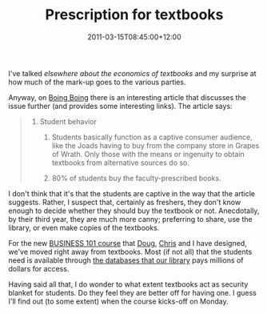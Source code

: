#+title: Prescription for textbooks
#+slug: prescription-for-textbooks
#+date: 2011-03-15T08:45:00+12:00
#+lastmod: 2011-03-15T08:45:00+12:00
#+categories[]: Teaching
#+tags[]: BUSINESS101 textbooks
#+draft: False

I've talked [[{{< relref "20100104-the-economics-of-textbook" >}}][elsewhere about the economics of textbooks]] and my surprise at how much of the mark-up goes to the various parties.

Anyway, on [[https://www.boingboing.net/2010/01/03/prescription-for-con.html][Boing Boing]] there is an interesting article that discusses the issue further (and provides some interesting links). The article says:

#+BEGIN_QUOTE

5. Student behavior

   1. Students basically function as a captive consumer audience, like the Joads having to buy from the company store in Grapes of Wrath. Only those with the means or ingenuity to obtain textbooks from alternative sources do so.

   2. 80% of students buy the faculty-prescribed books.

#+END_QUOTE

I don't think that it's that the students are captive in the way that the article suggests. Rather, I suspect that, certainly as freshers, they don't know enough to decide whether they should buy the textbook or not. Anecdotally, by their third year, they are much more canny; preferring to share, use the library, or even make copies of the textbooks.

For the new [[https://www.calendar.auckland.ac.nz/courses/prescriptions/business/business.html][BUSINESS 101 course]] that [[https://web.archive.org/web/20100520025423/https://staff.business.auckland.ac.nz/5137.aspx][Doug]], [[https://web.archive.org/web/20130504104850/https://staff.business.auckland.ac.nz//5129.aspx][Chris]] and I have designed, we've moved right away from textbooks. Most (if not all) that the students need is available through [[https://web.archive.org/web/20130721110519/https://coursepages.library.auckland.ac.nz][the databases that our library]] pays millions of dollars for access.

Having said all that, I do wonder to what extent textbooks act as security blanket for students. Do they feel they are better off for having one. I guess I'll find out (to some extent) when the course kicks-off on Monday.
